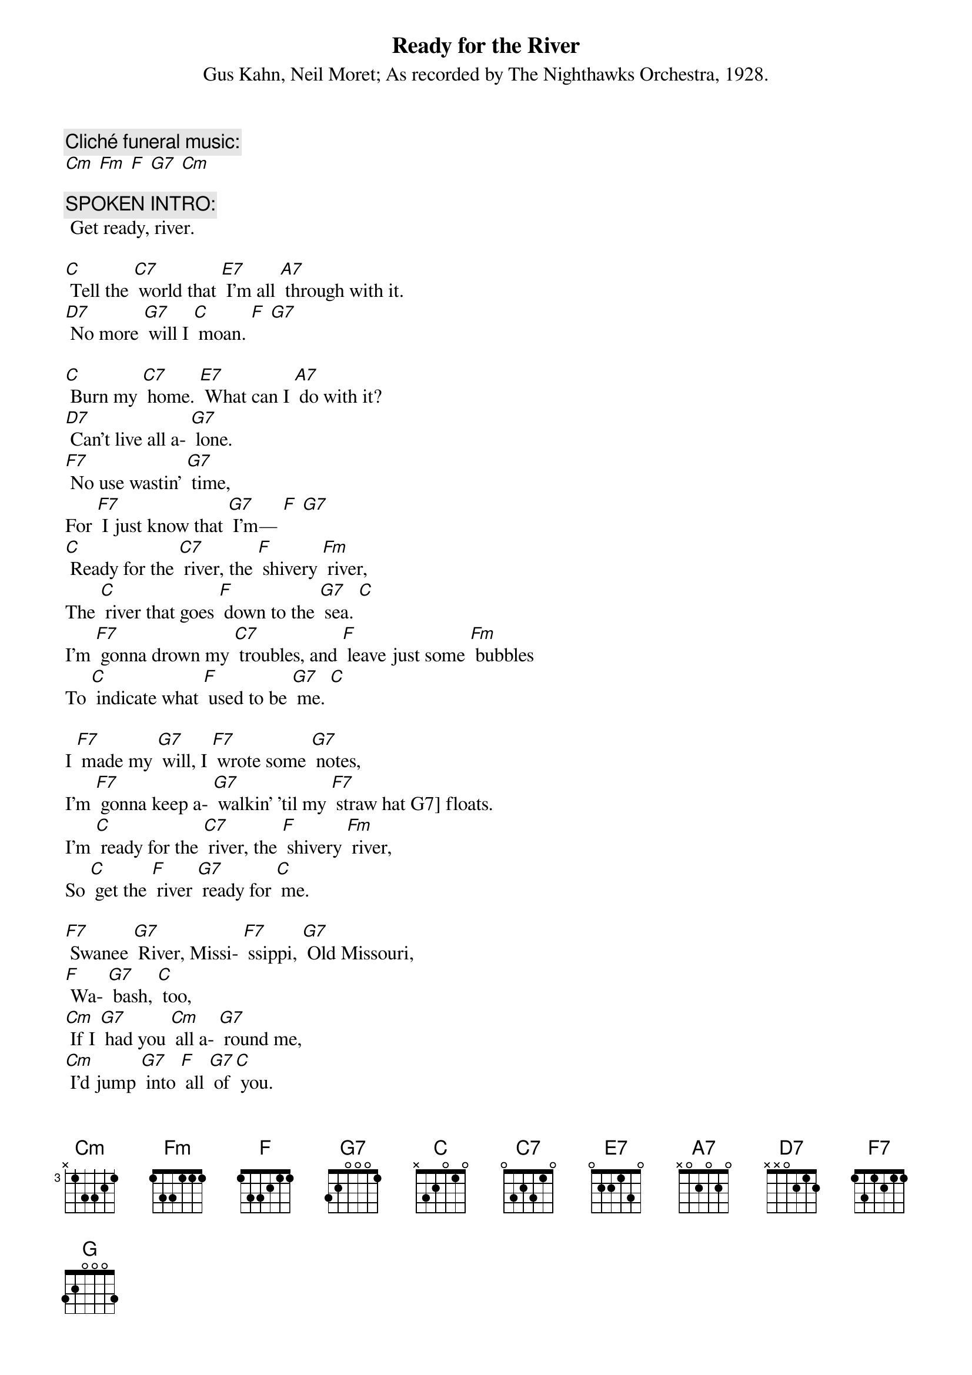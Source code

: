{t: Ready for the River}
{st: Gus Kahn, Neil Moret}
{st: As recorded by The Nighthawks Orchestra, 1928.}

{c: Cliché funeral music:}
[Cm] [Fm] [F] [G7] [Cm]

{c: SPOKEN INTRO:}
 Get ready, river.

[C] Tell the [C7] world that [E7] I’m all [A7] through with it.
[D7] No more [G7] will I [C] moan. [F] [G7]

[C] Burn my [C7] home. [E7] What can I [A7] do with it?
[D7] Can’t live all a- [G7] lone.
[F7] No use wastin’ [G7] time,
For [F7] I just know that [G7] I’m— [F] [G7]
[C] Ready for the [C7] river, the [F] shivery [Fm] river,
The [C] river that goes [F] down to the [G7] sea. [C]
I’m [F7] gonna drown my [C7] troubles, and [F] leave just some [Fm] bubbles
To [C] indicate what [F] used to be [G7] me. [C]

I [F7] made my [G7] will, I [F7] wrote some [G7] notes,
I’m [F7] gonna keep a- [G7] walkin’ ’til my [F7] straw hat G7] floats.
I’m [C] ready for the [C7] river, the [F] shivery [Fm] river,
So [C] get the [F] river [G7] ready for [C] me.

[F7] Swanee [G7] River, Missi- [F7] ssippi, [G7] Old Missouri,
[F] Wa- [G7] bash, [C] too,
[Cm] If I [G7] had you [Cm] all a- [G7] round me,
[Cm] I’d jump [G7] into [F] all [G7] of [C] you.
[F7] Bring on your [G7] water, [F7] cold and [G7] deep,
[Cm] On your [G7] bosom [Cm] let me [G7] sleep.

[F7] Nile or [G7] Danube, [F7] Ama- [G] zon,
[F7] all your riv- [G7] ers, [F] bring [G7] ‘em [C] on.
[Cm] Bring ‘em [G7] on, [Cm] bring ‘em [G7] on,
[F] all your [G7] rivers, bring [F] ‘em [C] on, for I’m…
I’m [C] ready for the [C7] river, the [F] shivery [Fm] river,
So [C] get the [F] river [G7] ready for [C] me.

{c: KAZOO INSTRUMENTAL INTERLUDE:}
{textcolour: red}
[C] Ain’t no [C7] use to [E7] try and [A7] slow me down,
[D7] Can’t stay, [G7] I can’t [C] stay—
[C] Had a [C7] gal and [E7] had her [A7] throw me down.
[D7] Now she’s [G7] far a- [C] way.
[F7] It was soli- [G7] tude, [F7] put me in this [G7] mood…
{textcolour}

[C] Ain’t no [C7] use to [E7] try and [A7] slow me down,
[D7] Can’t stay, [G7] I can’t [C] stay—
[C] Had a [C7] gal and [E7] had her [A7] throw me down.
[D7] Now she’s [G7] far a- [C] way.
[F7] It was soli- [G7] tude, [F7] put me in this [G7] mood…

[C] Ready for the [C7] river, the [F] shivery [Fm] river,
The [C] river that goes [F] down to the [G7] sea. [C]
I’m [F7] gonna drown my [C7] troubles, and [F] leave just some [Fm] bubbles
To [C] indicate what [F] used to be [G7] me. [C]

I [F7] made my [G7] will, I [F7] wrote some [G7] notes,
I’m [F7] gonna keep a- [G7] walkin’ ’til my [F7] straw hat G7] floats.
I’m [C] ready for the [C7] river, the [F] shivery [Fm] river,
So [C] get the [F] river [G7] ready for [C] me.

[F7] I can’t [G7] swim, and [F7] neither can I [G7] float,
Because I [F7] got a lot of [G7] lead pipe in my [F7] over- [G7] coat.
I’m [C] ready for the [C7] river, the [F] shivery [Fm] river,
So [C] get the [F] river [G7] ready for [C] me.

